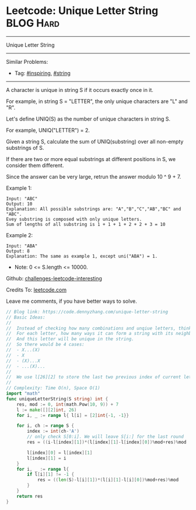 * Leetcode: Unique Letter String                                 :BLOG:Hard:
#+STARTUP: showeverything
#+OPTIONS: toc:nil \n:t ^:nil creator:nil d:nil
:PROPERTIES:
:type:     string, inspiring
:END:
---------------------------------------------------------------------
Unique Letter String
---------------------------------------------------------------------
Similar Problems:
- Tag: [[https://code.dennyzhang.com/tag/inspiring][#inspiring]], [[https://code.dennyzhang.com/tag/string][#string]]
---------------------------------------------------------------------
A character is unique in string S if it occurs exactly once in it.

For example, in string S = "LETTER", the only unique characters are "L" and "R".

Let's define UNIQ(S) as the number of unique characters in string S.

For example, UNIQ("LETTER") =  2.

Given a string S, calculate the sum of UNIQ(substring) over all non-empty substrings of S.

If there are two or more equal substrings at different positions in S, we consider them different.

Since the answer can be very large, retrun the answer modulo 10 ^ 9 + 7.

Example 1:
#+BEGIN_EXAMPLE
Input: "ABC"
Output: 10
Explanation: All possible substrings are: "A","B","C","AB","BC" and "ABC".
Evey substring is composed with only unique letters.
Sum of lengths of all substring is 1 + 1 + 1 + 2 + 2 + 3 = 10
#+END_EXAMPLE

Example 2:
#+BEGIN_EXAMPLE
Input: "ABA"
Output: 8
Explanation: The same as example 1, except uni("ABA") = 1.
#+END_EXAMPLE

- Note: 0 <= S.length <= 10000.

Github: [[url-external:https://github.com/DennyZhang/challenges-leetcode-interesting/tree/master/unique-letter-string][challenges-leetcode-interesting]]

Credits To: [[url-external:https://leetcode.com/problems/unique-letter-string/description/][leetcode.com]]

Leave me comments, if you have better ways to solve.

#+BEGIN_SRC go
// Blog link: https://code.dennyzhang.com/unique-letter-string
// Basic Ideas:
//
//  Instead of checking how many combinations and unqiue letters, think in another way
//  For each letter, how many ways it can form a string with its neighbors.
//  And this letter will be unique in the string.
//  So there would be 4 cases:
//  - X...(X)
//  - X
//  - (X)...X
//  - ...(X)...
//
//  We use l[26][2] to store the last two previous index of current letter
//
// Complexity: Time O(n), Space O(1)
import "math"
func uniqueLetterString(S string) int {
    res, mod := 0, int(math.Pow(10, 9)) + 7
    l := make([][2]int, 26)
    for i, _ := range l{ l[i] = [2]int{-1, -1}}

    for i, ch := range S {
        index := int(ch-'A')
        // only check S[0:i]. We will leave S[i:] for the last round
        res = ((i-l[index][1])*(l[index][1]-l[index][0])%mod+res)%mod
        
        l[index][0] = l[index][1]
        l[index][1] = i
    }
    for i, _ := range l{
        if l[i][1] != -1 {
            res = ((len(S)-l[i][1])*(l[i][1]-l[i][0])%mod+res)%mod
        }
    }
    return res
}
#+END_SRC
